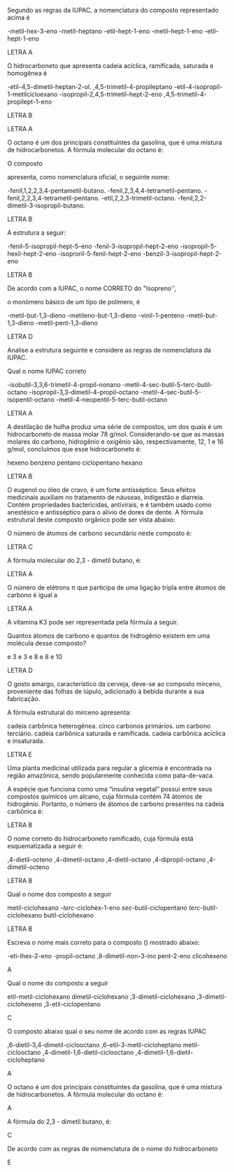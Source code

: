 
#+LATEX_HEADER: \DeclareExerciseCollection{Hidrocarbonetos}
#+LATEX_HEADER: \DeclareExerciseCollection{Hidrocarbonetos2}



#+BEGIN_COMMENT
======== Hidrocarbonetos =============
#+END_COMMENT


\collectexercises{Hidrocarbonetos}

#+ATTR_LATEX: :options [points=1.0]
#+begin_exercise
Segundo as regras da IUPAC, a nomenclatura do composto representado acima é 
#+begin_center
\chemfig{-[1]-[-1]([:-90]-([:-30]=))-[1]-[-1]-[1]-[-1]}
#+end_center

#+begin_choice
\choice 2-metil-hex-3-eno 
\choice 3-metil-heptano 
\choice 3-etil-hept-1-eno
\choice 3-metil-hept-1-eno
\choice 2-etil-hept-1-eno
#+end_choice
#+end_exercise
#+begin_solution
LETRA A
#+end_solution



#+ATTR_LATEX: :options [points=1.0]
#+begin_exercise
O hidrocarboneto que apresenta cadeia acíclica, ramificada, saturada e homogênea é

#+begin_choice
\choice 4-etil-4,5-dimetil-heptan-2-ol.
\choice 2,4,5-trimetil-4-propileptano
\choice 2-etil-4-isopropil-1-metilcicloexano
\choice 4-isopropil-2,4,5-trimetil-hept-2-eno
\choice 2,4,5-trimetil-4-propilept-1-eno
#+end_choice
#+end_exercise
#+begin_solution
LETRA B
#+end_solution





#+begin_solution
LETRA A
#+end_solution


#+ATTR_LATEX: :options [points=1.0]
#+begin_exercise
O octano é um dos principais constituintes da gasolina, que é uma mistura de
hidrocarbonetos. A fórmula molecular do octano é:

#+begin_choice
\choice \ch{C8H18}
\choice \ch{C8H16}
\choice \ch{C8H14}
\choice \ch{C8H15}
\choice \ch{C12H24}
#+end_choice
#+end_exercise





#+ATTR_LATEX: :options [points=1.0]
#+begin_exercise
O composto
#+begin_center
\chemfig{METIL-C([:90]-TERCBUTIL)([:-90]-FENIL)-ISOPROPIL}
#+end_center

apresenta, como nomenclatura oficial, o seguinte nome:

#+begin_choice
\choice 2-fenil,1,2,2,3,4-pentametil-butano.
\choice 3-fenil,2,3,4,4-tetrametil-pentano.
\choice 3-fenil,2,2,3,4-tetrametil-pentano.
\choice 3-etil,2,2,3-trimetil-octano.
\choice 3-fenil,2,2-dimetil-3-isopropil-butano.
#+end_choice
#+end_exercise
#+begin_solution
LETRA B
#+end_solution






#+ATTR_LATEX: :options [points=1.0]    
#+begin_exercise
A estrutura a seguir:
#+begin_center
\chemfig{-[1]-[-1]([:-90]-**6(------))-[1]-[-1]([:-90]-([:-140]-)([:-30]-))=[1]-[-1]}
#+end_center
#+begin_choice
\choice 3-fenil-5-isopropil-hept-5-eno
\choice 5-fenil-3-isopropil-hept-2-eno
\choice 3-isopropil-5-hexil-hept-2-eno
\choice 3-isoproril-5-fenil-hept-2-eno
\choice 5-benzil-3-isopropil-hept-2-eno
#+end_choice
#+end_exercise
#+begin_solution
LETRA B
#+end_solution




#+ATTR_LATEX: :options [points=1.0]
#+begin_exercise            
De acordo com a IUPAC, o nome CORRETO do "Isopreno'',
#+begin_center
\chemfig{=[1]([:90]-)-[-1]=[1]}
#+end_center

o monômero básico de um tipo de polímero, é
#+begin_choice 
\choice 4-metil-but-1,3-dieno
\choice 2-metileno-but-1,3-dieno
\choice 4-vinil-1-penteno
\choice 2-metil-but-1,3-dieno
\choice 2-metil-pent-1,3-dieno
#+end_choice                               
#+end_exercise 
#+begin_solution
LETRA D
#+end_solution





#+ATTR_LATEX: :options [points=1.0]
#+begin_exercise                
Analise a estrutura seguinte e considere as regras de nomenclatura da IUPAC.
            
#+begin_center
\chemfig{[:30]-([:90]-)-[:-30]-([:90]-([:140]-)([:30]--[:-30]-))-[:-30]([:-90]-([:-160]-)([:30]-[:-30]-)-)--[:-30]-} 
#+end_center
        
Qual o nome IUPAC correto
#+begin_choice
\choice 5-isobutil-3,3,6-trimetil-4-propil-nonano
 \choice 2-metil-4-sec-butil-5-terc-butil-octano
\choice 5-isopropil-3,3-dimetil-4-propil-octano
\choice 2-metil-4-sec-butil-5-isopentil-octano
\choice 2-metil-4-neopentil-5-terc-butil-octano
#+end_choice
#+end_exercise
#+begin_solution
LETRA A
#+end_solution





#+ATTR_LATEX: :options [points=1.0]
#+begin_exercise
A destilação de hulha produz uma série de compostos, um dos quais é um hidrocarboneto de massa molar 78 g/mol. Considerando-se que as massas molares do carbono, hidrogênio e oxigênio são, respectivamente, 12, 1 e 16 g/mol, concluímos que esse hidrocarboneto é:
#+ATTR_LATEX: :options (2)
#+begin_choice
\choice hexeno
\choice benzeno
\choice pentano
\choice ciclopentano
\choice hexano
#+end_choice
#+end_exercise
#+begin_solution
LETRA B
#+end_solution





#+ATTR_LATEX: :options [points=1.0]
#+begin_exercise            
O eugenol ou óleo de cravo, é um forte antisséptico. Seus efeitos
medicinais auxiliam no tratamento de náuseas, indigestão e diarreia. Contém propriedades bactericidas, antivirais, e é também usado como anestésico e antisséptico para o alívio de dores de    dente. A fórmula estrutural deste composto orgânico pode ser vista abaixo:
        
#+begin_center
\chemfig{**6(([:-120]-CH=CH_2)--([:-30]-o([:-90]-))-([:30]-0-[:-30]CH_3)---)}
#+end_center
O número de átomos de carbono secundário neste composto é: 
#+ATTR_LATEX: :options (2)
#+begin_choice
\choice 2
\choice 3
\choice 7
\choice 8
\choice 10 
#+end_choice
#+end_exercise
#+begin_solution
LETRA C
#+end_solution


#+ATTR_LATEX: :options [points=1.0]
#+begin_exercise
A fórmula molecular do 2,3 - dimetil butano, é:

#+begin_export latex
\begin{choice} (2)
\choice \ch{C6H14}
\choice \ch{C6H12}
\choice \ch{C6H10}
\choice \ch{C4H10}
\choice \ch{C4H8}
\end{choice} 
#+end_export
#+end_exercise
#+begin_solution
LETRA A
#+end_solution







#+ATTR_LATEX: :options [points=1.0]
#+begin_exercise
O número de elétrons \pi que participa de uma ligação tripla entre átomos de carbono é igual a

#+ATTR_LATEX: :options (2)
#+begin_choice
\choice 2
\choice 3
\choice 4
\choice 6
\choice 5
#+end_choice
#+end_exercise 
#+begin_solution
LETRA A
#+end_solution 



#+ATTR_LATEX: :options [points=1.0]
#+begin_exercise
A vitamina K3 pode ser representada pela fórmula a seguir.
#+begin_export latex
\begin{center}
\chemfig{O=[:270]-[:330](-[:30,,,1]CH_3)=_[:270]-[:210](=[:270]O)-[:150]=_[:210]-[:150]=_[:90]-[:30]=_[:330](-[:270])(-[:30])}
\end{center}
#+end_export

Quantos átomos de carbono e quantos de hidrogênio existem em uma molécula desse composto?
#+begin_choice
\choice  1 e 3 
\choice  3 e 3 
\choice 9 e 8 
\choice 11 e 8
\choice 11 e 10
#+end_choice 
#+end_exercise 
#+begin_solution
LETRA D
#+end_solution





#+ATTR_LATEX: :options [points=1.0]
#+begin_exercise
O gosto amargo, característico da cerveja, deve-se ao composto mirceno, proveniente das folhas de lúpulo, adicionado à bebida durante a sua fabricação.

#+begin_center
#+begin_export latex
\chemfig{CH_2=[:210,,1]-[:150](=[:90]CH_2)-[:210]-[:150]-[:210]=[:150](-[:90]CH_3)-[:210,,,2]H_3C}
#+end_export
#+end_center

A fórmula estrutural do mirceno apresenta:

#+begin_choice
\choice cadeia carbônica heterogênea.
\choice cinco carbonos primários.
\choice um carbono terciário.
\choice cadeia carbônica saturada e ramificada.
\choice cadeia carbônica acíclica e insaturada.
#+end_choice 
#+end_exercise
#+begin_solution
LETRA E
#+end_solution



#+ATTR_LATEX: :options [points=1.0]
#+begin_exercise
Uma planta medicinal utilizada para regular a glicemia é encontrada na região amazônica, sendo popularmente conhecida como pata-de-vaca.

A espécie que funciona como uma “insulina vegetal” possui entre seus compostos químicos um alcano, cuja fórmula contém 74 átomos de hidrogênio. Portanto, o número de átomos de carbono presentes na cadeia carbônica é:
#+ATTR_LATEX: :options (2)
#+begin_choice
\choice 33
\choice 36
\choice  35
\choice  32
\choice  37
#+end_choice 
#+end_exercise 
#+begin_solution
LETRA B
#+end_solution





#+ATTR_LATEX: :options [points=1.0]
#+begin_exercise
O nome correto do hidrocarboneto ramificado, cuja fórmula está esquematizada a seguir é:

#+begin_center
#+begin_export latex
\chemfig{H_3C-[:30,,2]-[:330](-[:270,,,1]CH_3)-[:30](-[:90,,,1]CH_3)-[:330]-[:30]-[:330]-[:30,,,1]CH_3}
#+end_export
#+end_center

#+begin_choice
\choice  3,4-dietil-octeno
\choice 3,4-dimetil-octano
\choice  3,4-dietil-octano
\choice  3,4-dipropil-octano
\choice  3,4-dimetil-octeno
#+end_choice 
#+end_exercise 
#+begin_solution
LETRA B
#+end_solution






\collectexercisesstop{Hidrocarbonetos}






#+BEGIN_COMMENT
============ Nomenclatura Hidrocarbonetos
#+END_COMMENT


\collectexercises{Hidrocarbonetos2}


#+ATTR_LATEX: :options [points=1.0] 
#+begin_exercise
Qual o nome dos composto a seguir 
#+begin_export latex
\begin{center}
\chemfig{-[:240](-[:300])(-)-[:180]-[:120]-[:180]-[:240]-[:300]=^(-[:60])}
\end{center}
#+end_export
#+begin_choice
\choice metil-ciclohexano
\choice 3-/terc/-ciclohex-1-eno
\choice /sec/-butil-ciclopentano
\choice /terc/-butil-ciclohexano
\choice butil-ciclohexano
#+end_choice 
#+end_exercise
#+begin_solution
LETRA B
#+end_solution


#+ATTR_LATEX: :options [points=1.0]
#+begin_exercise
Escreva o nome mais correto para o composto (\ch{C8H16}) mostrado abaixo:
#+begin_center
#+begin_export latex
\chemfig{-[:90](-[:30]-[:330])=[:150]-[:210]-[:150]}
#+end_export
#+end_center 
#+begin_choice
\choice 3-eti-lhex-2-eno
\choice 4-propil-octano
\choice 6,8-dimetil-non-3-ino
\choice pent-2-eno
\choice clicohexeno
#+end_choice 
#+end_exercise 
#+begin_solution
A
#+end_solution


#+ATTR_LATEX: :options [points=1.0]
#+begin_exercise
Qual o nome do composto a seguir 
#+begin_center
#+begin_export latex
\chemfig{H_3C-[:30]-[:330]-[:30](-[:330]CH_3)-[:90]-[:150]-[:210](-[:270])}
#+end_export
#+end_center
#+begin_choice
\choice etil-metil-ciclohexano
\choice dimetil-ciclohexano
\choice 1,3-dimetil-ciclohexano
\choice 1,3-dimetil-ciclohexeno
\choice 1,3-etil-ciclopentano
#+end_choice
#+end_exercise
#+begin_solution
C
#+end_solution 


#+ATTR_LATEX: :options [points=1.0]
#+begin_exercise
O composto abaixo qual o seu nome de acordo com  as regras IUPAC
#+begin_center
#+begin_export latex
\setchemfig{atom style={rotate=105}}
\chemfig{-[:322.5]-[:255](-[:187.5])-[:300]-[:345](-[:277.5]-[:337.5])%
-[:30]-[:75]-[:120](-[:165]-[:210])-[:52.5]-[:352.5]}
#+end_export
#+end_center
#+begin_choice
\choice 1,6-dietil-3,4-dimetil-ciclooctano
\choice 2,6-etil-3-metil-cicloheptano
\choice metil-ciclooctano
\choice 3,4-dimetil-1,6-dietil-ciclooctano
\choice 3,4-dimetil-1,6-dietil-cicloheptano
#+end_choice
#+end_exercise
#+begin_solution
A
#+end_solution




#+ATTR_LATEX: :options [points=1.0]
#+begin_exercise
O octano é um dos principais constituintes da gasolina, que é uma mistura de hidrocarbonetos. A fórmula molecular do octano é:
#+begin_export latex
\begin{choice}(2)
\choice \ch{C8H18}
\choice \ch{C8H16}
\choice \ch{C8H14}
\choice \ch{C12H24}
\choice \ch{C18H38}
\end{choice}
#+end_export
#+end_exercise
#+begin_solution
A
#+end_solution




#+ATTR_LATEX: :options [points=1.0]
#+begin_exercise
A fórmula  do 2,3 - dimetil butano, é:
#+begin_export latex
\begin{choice}(2)
\choice \chemfig{-[:30](-[:90])-[:330]-[:30]}
\choice \chemfig{-[:30](-[:90])(-[:150])-[:330]-[:30]}
\choice \chemfig{-[:60](-[:120])-(-[:300])-[:60]}
\choice \chemfig{-[:30](-[:90])-[:330]-[:30]-[:330]}
\choice \chemfig{-[:30](-[:90]CH_3)-[:330]-[:30]}
\end{choice}
#+end_export
#+end_exercise
#+begin_solution
C
#+end_solution



#+ATTR_LATEX: :options [points=1.0]
#+begin_exercise
De acordo com as regras de nomenclatura de o nome do hidrocarboneto
#+begin_export latex
\begin{center}
\chemfig{-[:30](-[:90])-[:330]-[:30]~[:330]-[:30]}
\end{center}

\begin{choice}
\choice 2-metil-hex-4-eno
\choice 2-metil-hexano
\choice 5-metil-hex-2-eno
\choice 5-metil-hexano
\choice 5-metil-hex-2-ino
\end{choice}
#+end_export
#+end_exercise
#+begin_solution
E
#+end_solution




\collectexercisesstop{Hidrocarbonetos2}

